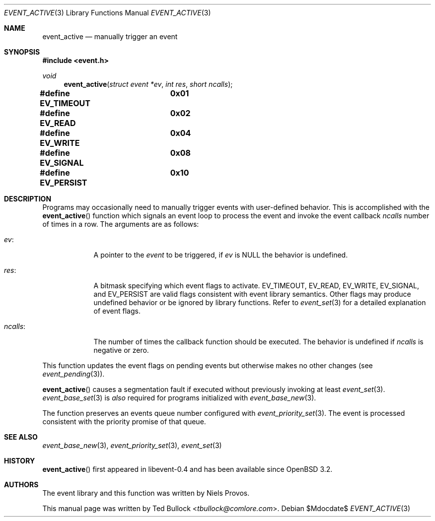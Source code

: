 .\" $OpenBSD$
.\" Copyright (c) 2023 Ted Bullock <tbullock@comlore.com>
.\"
.\" Permission to use, copy, modify, and distribute this software for any
.\" purpose with or without fee is hereby granted, provided that the above
.\" copyright notice and this permission notice appear in all copies.
.\"
.\" THE SOFTWARE IS PROVIDED "AS IS" AND THE AUTHOR DISCLAIMS ALL WARRANTIES
.\" WITH REGARD TO THIS SOFTWARE INCLUDING ALL IMPLIED WARRANTIES OF
.\" MERCHANTABILITY AND FITNESS. IN NO EVENT SHALL THE AUTHOR BE LIABLE FOR
.\" ANY SPECIAL, DIRECT, INDIRECT, OR CONSEQUENTIAL DAMAGES OR ANY DAMAGES
.\" WHATSOEVER RESULTING FROM LOSS OF USE, DATA OR PROFITS, WHETHER IN AN
.\" ACTION OF CONTRACT, NEGLIGENCE OR OTHER TORTIOUS ACTION, ARISING OUT OF
.\" OR IN CONNECTION WITH THE USE OR PERFORMANCE OF THIS SOFTWARE.
.\"
.Dd $Mdocdate$
.Dt EVENT_ACTIVE 3
.Os
.Sh NAME
.Nm event_active
.Nd manually trigger an event
.Sh SYNOPSIS
.In event.h
.Ft void
.Fn event_active "struct event *ev" "int res" "short ncalls"
.Fd #define EV_TIMEOUT	0x01
.Fd #define EV_READ	0x02
.Fd #define EV_WRITE	0x04
.Fd #define EV_SIGNAL	0x08
.Fd #define EV_PERSIST	0x10
.Sh DESCRIPTION
Programs may occasionally need to manually trigger events with user-defined
behavior.
This is accomplished with the
.Fn event_active
function which signals an event loop to process the event and invoke the
event callback
.Fa ncalls
number of times in a row.
The arguments are as follows:
.Bl -tag -width "ncalls:"
.It Fa ev :
A pointer to the
.Vt event
to be triggered, if
.Fa ev
is
.Dv NULL
the behavior is undefined.
.It Fa res :
A bitmask specifying which event flags to activate.
.Dv EV_TIMEOUT ,
.Dv EV_READ ,
.Dv EV_WRITE ,
.Dv EV_SIGNAL ,
and
.Dv EV_PERSIST
are valid flags consistent with event library semantics.
Other flags may produce undefined behavior or be ignored by library functions.
Refer to
.Xr event_set 3
for a detailed explanation of event flags.
.It Fa ncalls :
The number of times the callback function should be executed.
The behavior is undefined if
.Fa ncalls
is negative or zero.
.El
.Pp
This function updates the event flags on pending events but otherwise makes
no other changes
.Pq see Xr event_pending 3 .
.Pp
.Fn event_active
causes a segmentation fault if executed without previously invoking at least
.Xr event_set 3 .
.Xr event_base_set 3
is
.Em also
required for programs initialized with
.Xr event_base_new 3 .
.Pp
The function preserves an events queue number configured with
.Xr event_priority_set 3 .
The event is processed consistent with the priority promise of that queue.
.Sh SEE ALSO
.Xr event_base_new 3 ,
.Xr event_priority_set 3 ,
.Xr event_set 3
.Sh HISTORY
.Fn event_active
first appeared in libevent-0.4 and has been available since
.Ox 3.2 .
.Sh AUTHORS
The event library and this function was written by
.An -nosplit
.An Niels Provos .
.Pp
This manual page was written by
.An Ted Bullock Aq Mt tbullock@comlore.com .

